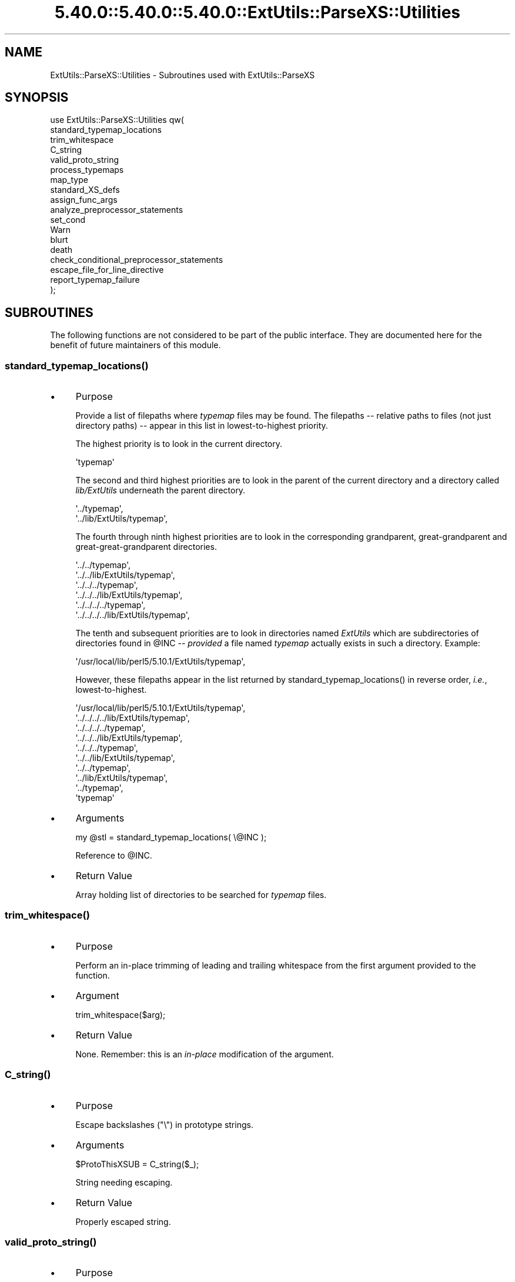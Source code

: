 .\" Automatically generated by Pod::Man 5.0102 (Pod::Simple 3.45)
.\"
.\" Standard preamble:
.\" ========================================================================
.de Sp \" Vertical space (when we can't use .PP)
.if t .sp .5v
.if n .sp
..
.de Vb \" Begin verbatim text
.ft CW
.nf
.ne \\$1
..
.de Ve \" End verbatim text
.ft R
.fi
..
.\" \*(C` and \*(C' are quotes in nroff, nothing in troff, for use with C<>.
.ie n \{\
.    ds C` ""
.    ds C' ""
'br\}
.el\{\
.    ds C`
.    ds C'
'br\}
.\"
.\" Escape single quotes in literal strings from groff's Unicode transform.
.ie \n(.g .ds Aq \(aq
.el       .ds Aq '
.\"
.\" If the F register is >0, we'll generate index entries on stderr for
.\" titles (.TH), headers (.SH), subsections (.SS), items (.Ip), and index
.\" entries marked with X<> in POD.  Of course, you'll have to process the
.\" output yourself in some meaningful fashion.
.\"
.\" Avoid warning from groff about undefined register 'F'.
.de IX
..
.nr rF 0
.if \n(.g .if rF .nr rF 1
.if (\n(rF:(\n(.g==0)) \{\
.    if \nF \{\
.        de IX
.        tm Index:\\$1\t\\n%\t"\\$2"
..
.        if !\nF==2 \{\
.            nr % 0
.            nr F 2
.        \}
.    \}
.\}
.rr rF
.\" ========================================================================
.\"
.IX Title "5.40.0::5.40.0::5.40.0::ExtUtils::ParseXS::Utilities 3"
.TH 5.40.0::5.40.0::5.40.0::ExtUtils::ParseXS::Utilities 3 2024-12-14 "perl v5.40.0" "Perl Programmers Reference Guide"
.\" For nroff, turn off justification.  Always turn off hyphenation; it makes
.\" way too many mistakes in technical documents.
.if n .ad l
.nh
.SH NAME
ExtUtils::ParseXS::Utilities \- Subroutines used with ExtUtils::ParseXS
.SH SYNOPSIS
.IX Header "SYNOPSIS"
.Vb 10
\&  use ExtUtils::ParseXS::Utilities qw(
\&    standard_typemap_locations
\&    trim_whitespace
\&    C_string
\&    valid_proto_string
\&    process_typemaps
\&    map_type
\&    standard_XS_defs
\&    assign_func_args
\&    analyze_preprocessor_statements
\&    set_cond
\&    Warn
\&    blurt
\&    death
\&    check_conditional_preprocessor_statements
\&    escape_file_for_line_directive
\&    report_typemap_failure
\&  );
.Ve
.SH SUBROUTINES
.IX Header "SUBROUTINES"
The following functions are not considered to be part of the public interface.
They are documented here for the benefit of future maintainers of this module.
.ie n .SS standard_typemap_locations()
.el .SS \f(CWstandard_typemap_locations()\fP
.IX Subsection "standard_typemap_locations()"
.IP \(bu 4
Purpose
.Sp
Provide a list of filepaths where \fItypemap\fR files may be found.  The
filepaths \-\- relative paths to files (not just directory paths) \-\- appear in this list in lowest-to-highest priority.
.Sp
The highest priority is to look in the current directory.
.Sp
.Vb 1
\&  \*(Aqtypemap\*(Aq
.Ve
.Sp
The second and third highest priorities are to look in the parent of the
current directory and a directory called \fIlib/ExtUtils\fR underneath the parent
directory.
.Sp
.Vb 2
\&  \*(Aq../typemap\*(Aq,
\&  \*(Aq../lib/ExtUtils/typemap\*(Aq,
.Ve
.Sp
The fourth through ninth highest priorities are to look in the corresponding
grandparent, great-grandparent and great-great-grandparent directories.
.Sp
.Vb 6
\&  \*(Aq../../typemap\*(Aq,
\&  \*(Aq../../lib/ExtUtils/typemap\*(Aq,
\&  \*(Aq../../../typemap\*(Aq,
\&  \*(Aq../../../lib/ExtUtils/typemap\*(Aq,
\&  \*(Aq../../../../typemap\*(Aq,
\&  \*(Aq../../../../lib/ExtUtils/typemap\*(Aq,
.Ve
.Sp
The tenth and subsequent priorities are to look in directories named
\&\fIExtUtils\fR which are subdirectories of directories found in \f(CW@INC\fR \-\-
\&\fIprovided\fR a file named \fItypemap\fR actually exists in such a directory.
Example:
.Sp
.Vb 1
\&  \*(Aq/usr/local/lib/perl5/5.10.1/ExtUtils/typemap\*(Aq,
.Ve
.Sp
However, these filepaths appear in the list returned by
\&\f(CWstandard_typemap_locations()\fR in reverse order, \fIi.e.\fR, lowest-to-highest.
.Sp
.Vb 10
\&  \*(Aq/usr/local/lib/perl5/5.10.1/ExtUtils/typemap\*(Aq,
\&  \*(Aq../../../../lib/ExtUtils/typemap\*(Aq,
\&  \*(Aq../../../../typemap\*(Aq,
\&  \*(Aq../../../lib/ExtUtils/typemap\*(Aq,
\&  \*(Aq../../../typemap\*(Aq,
\&  \*(Aq../../lib/ExtUtils/typemap\*(Aq,
\&  \*(Aq../../typemap\*(Aq,
\&  \*(Aq../lib/ExtUtils/typemap\*(Aq,
\&  \*(Aq../typemap\*(Aq,
\&  \*(Aqtypemap\*(Aq
.Ve
.IP \(bu 4
Arguments
.Sp
.Vb 1
\&  my @stl = standard_typemap_locations( \e@INC );
.Ve
.Sp
Reference to \f(CW@INC\fR.
.IP \(bu 4
Return Value
.Sp
Array holding list of directories to be searched for \fItypemap\fR files.
.ie n .SS trim_whitespace()
.el .SS \f(CWtrim_whitespace()\fP
.IX Subsection "trim_whitespace()"
.IP \(bu 4
Purpose
.Sp
Perform an in-place trimming of leading and trailing whitespace from the
first argument provided to the function.
.IP \(bu 4
Argument
.Sp
.Vb 1
\&  trim_whitespace($arg);
.Ve
.IP \(bu 4
Return Value
.Sp
None.  Remember:  this is an \fIin-place\fR modification of the argument.
.ie n .SS C_string()
.el .SS \f(CWC_string()\fP
.IX Subsection "C_string()"
.IP \(bu 4
Purpose
.Sp
Escape backslashes (\f(CW\*(C`\e\*(C'\fR) in prototype strings.
.IP \(bu 4
Arguments
.Sp
.Vb 1
\&      $ProtoThisXSUB = C_string($_);
.Ve
.Sp
String needing escaping.
.IP \(bu 4
Return Value
.Sp
Properly escaped string.
.ie n .SS valid_proto_string()
.el .SS \f(CWvalid_proto_string()\fP
.IX Subsection "valid_proto_string()"
.IP \(bu 4
Purpose
.Sp
Validate prototype string.
.IP \(bu 4
Arguments
.Sp
String needing checking.
.IP \(bu 4
Return Value
.Sp
Upon success, returns the same string passed as argument.
.Sp
Upon failure, returns \f(CW0\fR.
.ie n .SS process_typemaps()
.el .SS \f(CWprocess_typemaps()\fP
.IX Subsection "process_typemaps()"
.IP \(bu 4
Purpose
.Sp
Process all typemap files.
.IP \(bu 4
Arguments
.Sp
.Vb 1
\&  my $typemaps_object = process_typemaps( $args{typemap}, $pwd );
.Ve
.Sp
List of two elements:  \f(CW\*(C`typemap\*(C'\fR element from \f(CW%args\fR; current working
directory.
.IP \(bu 4
Return Value
.Sp
Upon success, returns an ExtUtils::Typemaps object.
.ie n .SS map_type()
.el .SS \f(CWmap_type()\fP
.IX Subsection "map_type()"
.IP \(bu 4
Purpose
.Sp
Performs a mapping at several places inside \f(CW\*(C`PARAGRAPH\*(C'\fR loop.
.IP \(bu 4
Arguments
.Sp
.Vb 1
\&  $type = map_type($self, $type, $varname);
.Ve
.Sp
List of three arguments.
.IP \(bu 4
Return Value
.Sp
String holding augmented version of second argument.
.ie n .SS standard_XS_defs()
.el .SS \f(CWstandard_XS_defs()\fP
.IX Subsection "standard_XS_defs()"
.IP \(bu 4
Purpose
.Sp
Writes to the \f(CW\*(C`.c\*(C'\fR output file certain preprocessor directives and function
headers needed in all such files.
.IP \(bu 4
Arguments
.Sp
None.
.IP \(bu 4
Return Value
.Sp
Returns true.
.ie n .SS assign_func_args()
.el .SS \f(CWassign_func_args()\fP
.IX Subsection "assign_func_args()"
.IP \(bu 4
Purpose
.Sp
Perform assignment to the \f(CW\*(C`func_args\*(C'\fR attribute.
.IP \(bu 4
Arguments
.Sp
.Vb 1
\&  $string = assign_func_args($self, $argsref, $class);
.Ve
.Sp
List of three elements.  Second is an array reference; third is a string.
.IP \(bu 4
Return Value
.Sp
String.
.ie n .SS analyze_preprocessor_statements()
.el .SS \f(CWanalyze_preprocessor_statements()\fP
.IX Subsection "analyze_preprocessor_statements()"
.IP \(bu 4
Purpose
.Sp
Within each function inside each Xsub, print to the \fI.c\fR output file certain
preprocessor statements.
.IP \(bu 4
Arguments
.Sp
.Vb 4
\&      ( $self, $XSS_work_idx, $BootCode_ref ) =
\&        analyze_preprocessor_statements(
\&          $self, $statement, $XSS_work_idx, $BootCode_ref
\&        );
.Ve
.Sp
List of four elements.
.IP \(bu 4
Return Value
.Sp
Modifed values of three of the arguments passed to the function.  In
particular, the \f(CW\*(C`XSStack\*(C'\fR and \f(CW\*(C`InitFileCode\*(C'\fR attributes are modified.
.ie n .SS set_cond()
.el .SS \f(CWset_cond()\fP
.IX Subsection "set_cond()"
.IP \(bu 4
Purpose
.IP \(bu 4
Arguments
.IP \(bu 4
Return Value
.ie n .SS current_line_number()
.el .SS \f(CWcurrent_line_number()\fP
.IX Subsection "current_line_number()"
.IP \(bu 4
Purpose
.Sp
Figures out the current line number in the XS file.
.IP \(bu 4
Arguments
.Sp
\&\f(CW$self\fR
.IP \(bu 4
Return Value
.Sp
The current line number.
.ie n .SS Warn()
.el .SS \f(CWWarn()\fP
.IX Subsection "Warn()"
.IP \(bu 4
Purpose
.Sp
Print warnings with line number details at the end.
.IP \(bu 4
Arguments
.Sp
List of text to output.
.IP \(bu 4
Return Value
.Sp
None.
.ie n .SS WarnHint()
.el .SS \f(CWWarnHint()\fP
.IX Subsection "WarnHint()"
.IP \(bu 4
Purpose
.Sp
Prints warning with line number details. The last argument is assumed
to be a hint string.
.IP \(bu 4
Arguments
.Sp
List of strings to warn, followed by one argument representing a hint.
If that argument is defined then it will be split on newlines and output
line by line after the main warning.
.IP \(bu 4
Return Value
.Sp
None.
.ie n .SS _MsgHint()
.el .SS \f(CW_MsgHint()\fP
.IX Subsection "_MsgHint()"
.IP \(bu 4
Purpose
.Sp
Constructs an exception message with line number details. The last argument is
assumed to be a hint string.
.IP \(bu 4
Arguments
.Sp
List of strings to warn, followed by one argument representing a hint.
If that argument is defined then it will be split on newlines and concatenated
line by line (parenthesized) after the main message.
.IP \(bu 4
Return Value
.Sp
The constructed string.
.ie n .SS blurt()
.el .SS \f(CWblurt()\fP
.IX Subsection "blurt()"
.IP \(bu 4
Purpose
.IP \(bu 4
Arguments
.IP \(bu 4
Return Value
.ie n .SS death()
.el .SS \f(CWdeath()\fP
.IX Subsection "death()"
.IP \(bu 4
Purpose
.IP \(bu 4
Arguments
.IP \(bu 4
Return Value
.ie n .SS check_conditional_preprocessor_statements()
.el .SS \f(CWcheck_conditional_preprocessor_statements()\fP
.IX Subsection "check_conditional_preprocessor_statements()"
.IP \(bu 4
Purpose
.IP \(bu 4
Arguments
.IP \(bu 4
Return Value
.ie n .SS escape_file_for_line_directive()
.el .SS \f(CWescape_file_for_line_directive()\fP
.IX Subsection "escape_file_for_line_directive()"
.IP \(bu 4
Purpose
.Sp
Escapes a given code source name (typically a file name but can also
be a command that was read from) so that double-quotes and backslashes are escaped.
.IP \(bu 4
Arguments
.Sp
A string.
.IP \(bu 4
Return Value
.Sp
A string with escapes for double-quotes and backslashes.
.ie n .SS """report_typemap_failure"""
.el .SS \f(CWreport_typemap_failure\fP
.IX Subsection "report_typemap_failure"
.IP \(bu 4
Purpose
.Sp
Do error reporting for missing typemaps.
.IP \(bu 4
Arguments
.Sp
The \f(CW\*(C`ExtUtils::ParseXS\*(C'\fR object.
.Sp
An \f(CW\*(C`ExtUtils::Typemaps\*(C'\fR object.
.Sp
The string that represents the C type that was not found in the typemap.
.Sp
Optionally, the string \f(CW\*(C`death\*(C'\fR or \f(CW\*(C`blurt\*(C'\fR to choose
whether the error is immediately fatal or not. Default: \f(CW\*(C`blurt\*(C'\fR
.IP \(bu 4
Return Value
.Sp
Returns nothing. Depending on the arguments, this
may call \f(CW\*(C`death\*(C'\fR or \f(CW\*(C`blurt\*(C'\fR, the former of which is
fatal.
